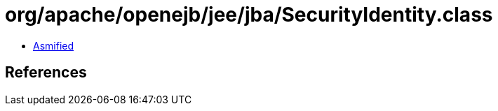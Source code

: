 = org/apache/openejb/jee/jba/SecurityIdentity.class

 - link:SecurityIdentity-asmified.java[Asmified]

== References

